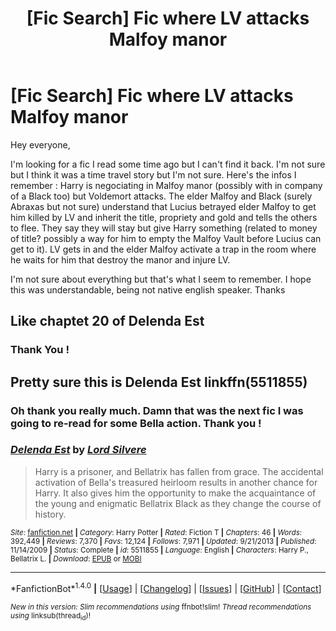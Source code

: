#+TITLE: [Fic Search] Fic where LV attacks Malfoy manor

* [Fic Search] Fic where LV attacks Malfoy manor
:PROPERTIES:
:Author: MoleOfWar
:Score: 2
:DateUnix: 1519309718.0
:DateShort: 2018-Feb-22
:FlairText: Fic Search
:END:
Hey everyone,

I'm looking for a fic I read some time ago but I can't find it back. I'm not sure but I think it was a time travel story but I'm not sure. Here's the infos I remember : Harry is negociating in Malfoy manor (possibly with in company of a Black too) but Voldemort attacks. The elder Malfoy and Black (surely Abraxas but not sure) understand that Lucius betrayed elder Malfoy to get him killed by LV and inherit the title, propriety and gold and tells the others to flee. They say they will stay but give Harry something (related to money of title? possibly a way for him to empty the Malfoy Vault before Lucius can get to it). LV gets in and the elder Malfoy activate a trap in the room where he waits for him that destroy the manor and injure LV.

I'm not sure about everything but that's what I seem to remember. I hope this was understandable, being not native english speaker. Thanks


** Like chaptet 20 of Delenda Est
:PROPERTIES:
:Author: Matnizak
:Score: 8
:DateUnix: 1519310148.0
:DateShort: 2018-Feb-22
:END:

*** Thank You !
:PROPERTIES:
:Author: MoleOfWar
:Score: 2
:DateUnix: 1519429695.0
:DateShort: 2018-Feb-24
:END:


** Pretty sure this is Delenda Est linkffn(5511855)
:PROPERTIES:
:Author: deve167
:Score: 3
:DateUnix: 1519329853.0
:DateShort: 2018-Feb-22
:END:

*** Oh thank you really much. Damn that was the next fic I was going to re-read for some Bella action. Thank you !
:PROPERTIES:
:Author: MoleOfWar
:Score: 2
:DateUnix: 1519429689.0
:DateShort: 2018-Feb-24
:END:


*** [[http://www.fanfiction.net/s/5511855/1/][*/Delenda Est/*]] by [[https://www.fanfiction.net/u/116880/Lord-Silvere][/Lord Silvere/]]

#+begin_quote
  Harry is a prisoner, and Bellatrix has fallen from grace. The accidental activation of Bella's treasured heirloom results in another chance for Harry. It also gives him the opportunity to make the acquaintance of the young and enigmatic Bellatrix Black as they change the course of history.
#+end_quote

^{/Site/: [[http://www.fanfiction.net/][fanfiction.net]] *|* /Category/: Harry Potter *|* /Rated/: Fiction T *|* /Chapters/: 46 *|* /Words/: 392,449 *|* /Reviews/: 7,370 *|* /Favs/: 12,124 *|* /Follows/: 7,971 *|* /Updated/: 9/21/2013 *|* /Published/: 11/14/2009 *|* /Status/: Complete *|* /id/: 5511855 *|* /Language/: English *|* /Characters/: Harry P., Bellatrix L. *|* /Download/: [[http://www.ff2ebook.com/old/ffn-bot/index.php?id=5511855&source=ff&filetype=epub][EPUB]] or [[http://www.ff2ebook.com/old/ffn-bot/index.php?id=5511855&source=ff&filetype=mobi][MOBI]]}

--------------

*FanfictionBot*^{1.4.0} *|* [[[https://github.com/tusing/reddit-ffn-bot/wiki/Usage][Usage]]] | [[[https://github.com/tusing/reddit-ffn-bot/wiki/Changelog][Changelog]]] | [[[https://github.com/tusing/reddit-ffn-bot/issues/][Issues]]] | [[[https://github.com/tusing/reddit-ffn-bot/][GitHub]]] | [[[https://www.reddit.com/message/compose?to=tusing][Contact]]]

^{/New in this version: Slim recommendations using/ ffnbot!slim! /Thread recommendations using/ linksub(thread_id)!}
:PROPERTIES:
:Author: FanfictionBot
:Score: 1
:DateUnix: 1519329885.0
:DateShort: 2018-Feb-22
:END:
